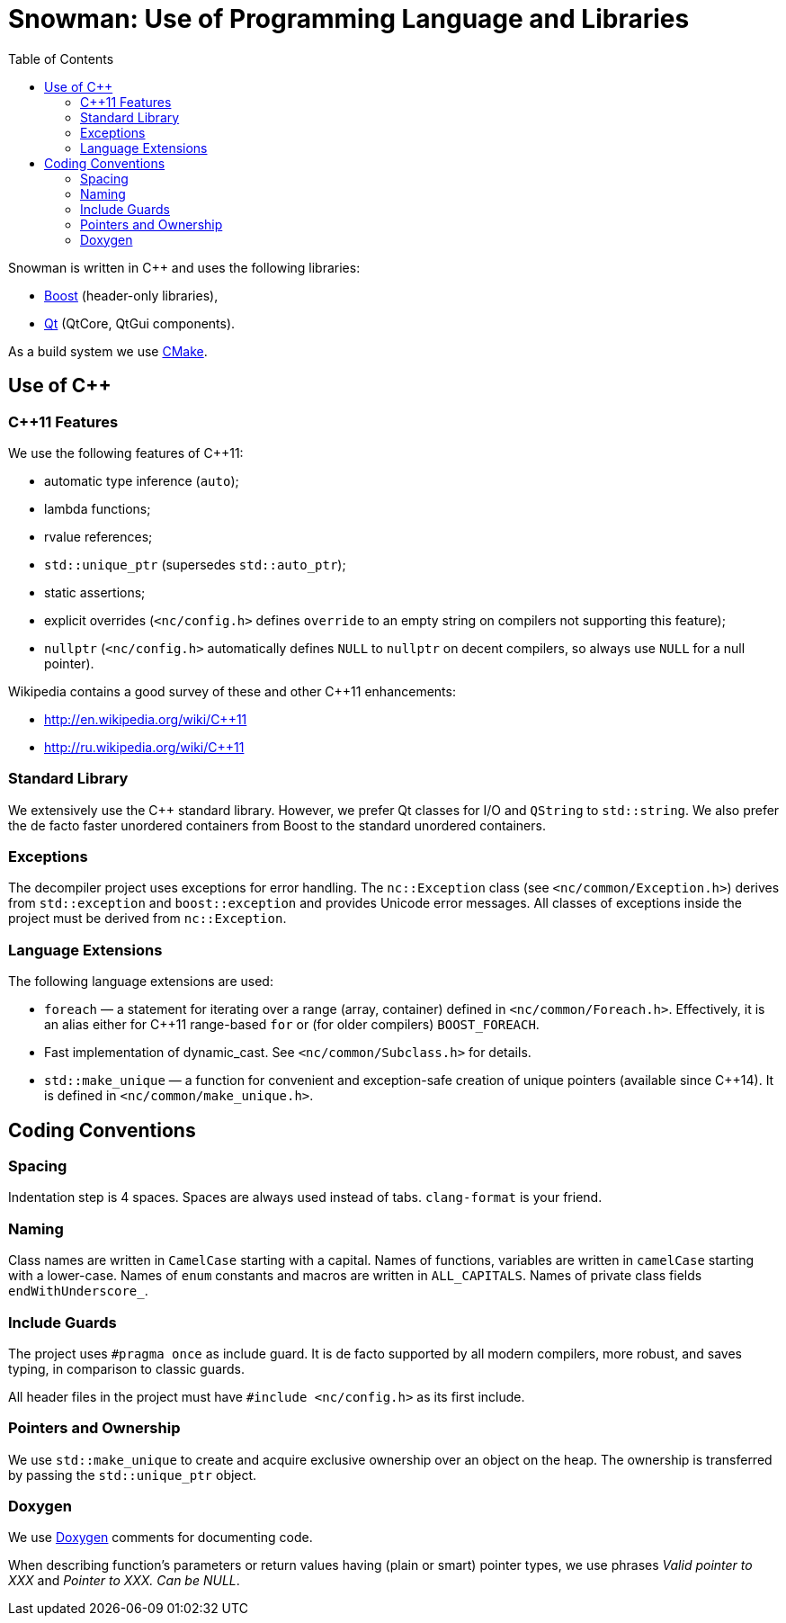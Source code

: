 Snowman: Use of Programming Language and Libraries
==================================================
:toc:

Snowman is written in $$C++$$ and uses the following libraries:

    * http://www.boost.org/[Boost] (header-only libraries),
    * http://qt-project.org/[Qt] (QtCore, QtGui components).

As a build system we use http://cmake.org/[CMake].

Use of $$C++$$
--------------

$$C++11$$ Features
~~~~~~~~~~~~~~~~~~
We use the following features of C++11:

    * automatic type inference (`auto`);
    * lambda functions;
    * rvalue references;
    * `std::unique_ptr` (supersedes `std::auto_ptr`);
    * static assertions;
    * explicit overrides (`<nc/config.h>` defines `override` to an empty string on compilers not supporting this feature);
    * `nullptr` (`<nc/config.h>` automatically defines `NULL` to `nullptr` on decent compilers, so always use `NULL` for a null pointer).

Wikipedia contains a good survey of these and other $$C++11$$ enhancements:

    * http://en.wikipedia.org/wiki/C++11
    * http://ru.wikipedia.org/wiki/C++11

Standard Library
~~~~~~~~~~~~~~~~
We extensively use the $$C++$$ standard library.
However, we prefer Qt classes for I/O and `QString` to `std::string`.
We also prefer the de facto faster unordered containers from Boost to the standard unordered containers.

Exceptions
~~~~~~~~~~
The decompiler project uses exceptions for error handling.
The `nc::Exception` class (see `<nc/common/Exception.h>`) derives from `std::exception` and `boost::exception` and provides Unicode error messages.
All classes of exceptions inside the project must be derived from `nc::Exception`.

Language Extensions
~~~~~~~~~~~~~~~~~~~
The following language extensions are used:

    * `foreach` — a statement for iterating over a range (array, container) defined in `<nc/common/Foreach.h>`.
      Effectively, it is an alias either for C++11 range-based `for` or (for older compilers) `BOOST_FOREACH`.
    * Fast implementation of dynamic_cast.
      See `<nc/common/Subclass.h>` for details.
    * `std::make_unique` — a function for convenient and exception-safe creation of unique pointers (available since C++14).
      It is defined in `<nc/common/make_unique.h>`.

Coding Conventions
------------------

Spacing
~~~~~~~
Indentation step is 4 spaces.
Spaces are always used instead of tabs.
`clang-format` is your friend.

Naming
~~~~~~
Class names are written in `CamelCase` starting with a capital.
Names of functions, variables are written in `camelCase` starting with a lower-case.
Names of `enum` constants and macros are written in `ALL_CAPITALS`.
Names of private class fields `endWithUnderscore_`.

Include Guards
~~~~~~~~~~~~~~
The project uses `#pragma once` as include guard.
It is de facto supported by all modern compilers, more robust, and saves typing, in comparison to classic guards.

All header files in the project must have `#include <nc/config.h>` as its first include.

Pointers and Ownership
~~~~~~~~~~~~~~~~~~~~~~
We use `std::make_unique` to create and acquire exclusive ownership over an object on the heap.
The ownership is transferred by passing the `std::unique_ptr` object.

Doxygen
~~~~~~~
We use http://www.doxygen.org/[Doxygen] comments for documenting code.

When describing function's parameters or return values having (plain or smart) pointer types, we use phrases 'Valid pointer to XXX' and 'Pointer to XXX. Can be NULL'.
